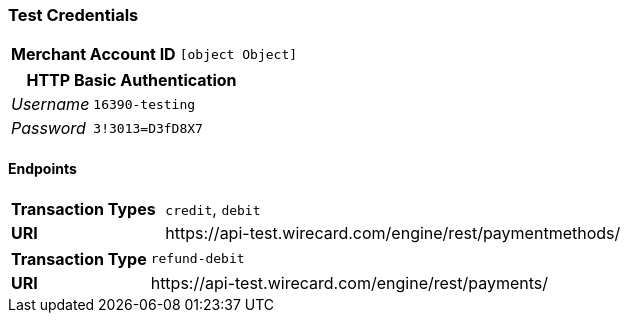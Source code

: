=== Test Credentials
[cols="1v,2"]
|===
h| Merchant Account ID | `[object Object]`
|===

[cols="1v,2"]
|===
2+|HTTP Basic Authentication

e| Username | `16390-testing`
e| Password | `3!3013=D3fD8X7`
|===

==== Endpoints

[cols="1v,3"]
|===
s| Transaction Types | `credit`, `debit`
s| URI | \https://api-test.wirecard.com/engine/rest/paymentmethods/
|===

[cols="1v,3"]
|===
s| Transaction Type | `refund-debit`
s| URI | \https://api-test.wirecard.com/engine/rest/payments/
|===


